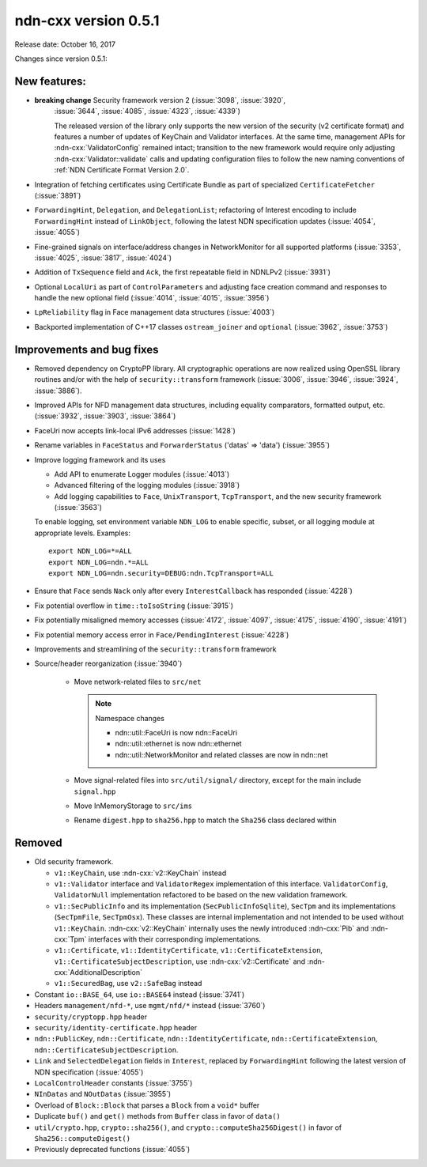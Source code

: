 ndn-cxx version 0.5.1
---------------------

Release date: October 16, 2017

Changes since version 0.5.1:

New features:
^^^^^^^^^^^^^

- **breaking change** Security framework version 2 (:issue:`3098`, :issue:`3920`,
   :issue:`3644`, :issue:`4085`, :issue:`4323`, :issue:`4339`)

   The released version of the library only supports the new version of the security (v2
   certificate format) and features a number of updates of KeyChain and Validator
   interfaces. At the same time, management APIs for :ndn-cxx:`ValidatorConfig` remained
   intact; transition to the new framework would require only adjusting
   :ndn-cxx:`Validator::validate` calls and updating configuration files to follow the new
   naming conventions of :ref:`NDN Certificate Format Version 2.0`.

- Integration of fetching certificates using Certificate Bundle as part of specialized
  ``CertificateFetcher`` (:issue:`3891`)

- ``ForwardingHint``, ``Delegation``, and ``DelegationList``; refactoring of Interest encoding
  to include ``ForwardingHint`` instead of ``LinkObject``, following the latest NDN
  specification updates (:issue:`4054`, :issue:`4055`)

- Fine-grained signals on interface/address changes in NetworkMonitor
  for all supported platforms (:issue:`3353`, :issue:`4025`, :issue:`3817`, :issue:`4024`)

- Addition of ``TxSequence`` field and ``Ack``, the first repeatable field in
  NDNLPv2 (:issue:`3931`)

- Optional ``LocalUri`` as part of ``ControlParameters`` and adjusting face creation command
  and responses to handle the new optional field (:issue:`4014`, :issue:`4015`, :issue:`3956`)

- ``LpReliability`` flag in Face management data structures (:issue:`4003`)

- Backported implementation of C++17 classes ``ostream_joiner`` and ``optional``
  (:issue:`3962`, :issue:`3753`)

Improvements and bug fixes
^^^^^^^^^^^^^^^^^^^^^^^^^^

- Removed dependency on CryptoPP library.  All cryptographic operations are now realized using
  OpenSSL library routines and/or with the help of ``security::transform`` framework
  (:issue:`3006`, :issue:`3946`, :issue:`3924`, :issue:`3886`).

- Improved APIs for NFD management data structures, including equality comparators, formatted
  output, etc.  (:issue:`3932`, :issue:`3903`, :issue:`3864`)

- FaceUri now accepts link-local IPv6 addresses (:issue:`1428`)

- Rename variables in ``FaceStatus`` and ``ForwarderStatus`` ('datas' => 'data')
  (:issue:`3955`)

- Improve logging framework and its uses

  * Add API to enumerate Logger modules (:issue:`4013`)

  * Advanced filtering of the logging modules (:issue:`3918`)

  * Add logging capabilities to ``Face``, ``UnixTransport``, ``TcpTransport``, and the new
    security framework (:issue:`3563`)

  To enable logging, set environment variable ``NDN_LOG`` to enable specific, subset, or all
  logging module at appropriate levels.  Examples:

  ::

     export NDN_LOG=*=ALL
     export NDN_LOG=ndn.*=ALL
     export NDN_LOG=ndn.security=DEBUG:ndn.TcpTransport=ALL

- Ensure that ``Face`` sends ``Nack`` only after every ``InterestCallback`` has responded
  (:issue:`4228`)

- Fix potential overflow in ``time::toIsoString`` (:issue:`3915`)

- Fix potentially misaligned memory accesses (:issue:`4172`, :issue:`4097`, :issue:`4175`,
  :issue:`4190`, :issue:`4191`)

- Fix potential memory access error in ``Face/PendingInterest`` (:issue:`4228`)

- Improvements and streamlining of the ``security::transform`` framework

- Source/header reorganization (:issue:`3940`)

    * Move network-related files to ``src/net``

      .. note::
         Namespace changes

         * ndn::util::FaceUri is now ndn::FaceUri
         * ndn::util::ethernet is now ndn::ethernet
         * ndn::util::NetworkMonitor and related classes are now in ndn::net

    * Move signal-related files into ``src/util/signal/`` directory, except for
      the main include ``signal.hpp``

    * Move InMemoryStorage to ``src/ims``

    * Rename ``digest.hpp`` to ``sha256.hpp`` to match the ``Sha256`` class declared within

Removed
^^^^^^^

- Old security framework.

  * ``v1::KeyChain``, use :ndn-cxx:`v2::KeyChain` instead

  * ``v1::Validator`` interface and ``ValidatorRegex`` implementation of this
    interface. ``ValidatorConfig``, ``ValidatorNull`` implementation refactored to be based on
    the new validation framework.

  * ``v1::SecPublicInfo`` and its implementation (``SecPublicInfoSqlite``), ``SecTpm`` and its
    implementations (``SecTpmFile``, ``SecTpmOsx``).  These classes are internal implementation
    and not intended to be used without ``v1::KeyChain``.  :ndn-cxx:`v2::KeyChain` internally
    uses the newly introduced :ndn-cxx:`Pib` and :ndn-cxx:`Tpm` interfaces with their
    corresponding implementations.

  * ``v1::Certificate``, ``v1::IdentityCertificate``, ``v1::CertificateExtension``,
    ``v1::CertificateSubjectDescription``, use :ndn-cxx:`v2::Certificate` and
    :ndn-cxx:`AdditionalDescription`

  * ``v1::SecuredBag``, use ``v2::SafeBag`` instead

- Constant ``io::BASE_64``, use ``io::BASE64`` instead (:issue:`3741`)

- Headers ``management/nfd-*``, use ``mgmt/nfd/*`` instead (:issue:`3760`)

- ``security/cryptopp.hpp`` header

- ``security/identity-certificate.hpp`` header

- ``ndn::PublicKey``, ``ndn::Certificate``, ``ndn::IdentityCertificate``,
  ``ndn::CertificateExtension``, ``ndn::CertificateSubjectDescription``.

- ``Link`` and ``SelectedDelegation`` fields in ``Interest``, replaced by
  ``ForwardingHint`` following the latest version of NDN specification (:issue:`4055`)

- ``LocalControlHeader`` constants (:issue:`3755`)

- ``NInDatas`` and ``NOutDatas`` (:issue:`3955`)

- Overload of ``Block::Block`` that parses a ``Block`` from a ``void*`` buffer

- Duplicate ``buf()`` and ``get()`` methods from ``Buffer`` class in favor of ``data()``

- ``util/crypto.hpp``, ``crypto::sha256()``, and ``crypto::computeSha256Digest()`` in favor of
  ``Sha256::computeDigest()``

- Previously deprecated functions (:issue:`4055`)
